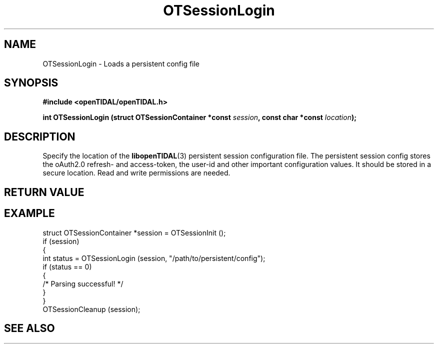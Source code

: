 .TH OTSessionLogin 3 "11 Jan 2021" "libopenTIDAL 1.0.0" "libopenTIDAL Manual"
.SH NAME
OTSessionLogin \- Loads a persistent config file
.SH SYNOPSIS
.B #include <openTIDAL/openTIDAL.h>

.BI "int OTSessionLogin (struct OTSessionContainer *const " session ", const char *const " location ");"
.SH DESCRIPTION

Specify the location of the \fBlibopenTIDAL\fP(3) persistent session configuration
file. The persistent session config stores the oAuth2.0 refresh- and access-token,
the user-id and other important configuration values.
It should be stored in a secure location. Read and write permissions are needed.


.SH RETURN VALUE
.SH EXAMPLE
.nf
struct OTSessionContainer *session = OTSessionInit ();
if (session)
    {
        int status = OTSessionLogin (session, "/path/to/persistent/config");
        if (status == 0)
            {
                /* Parsing successful! */
            }
    }
OTSessionCleanup (session);
.fi
.SH "SEE ALSO"

